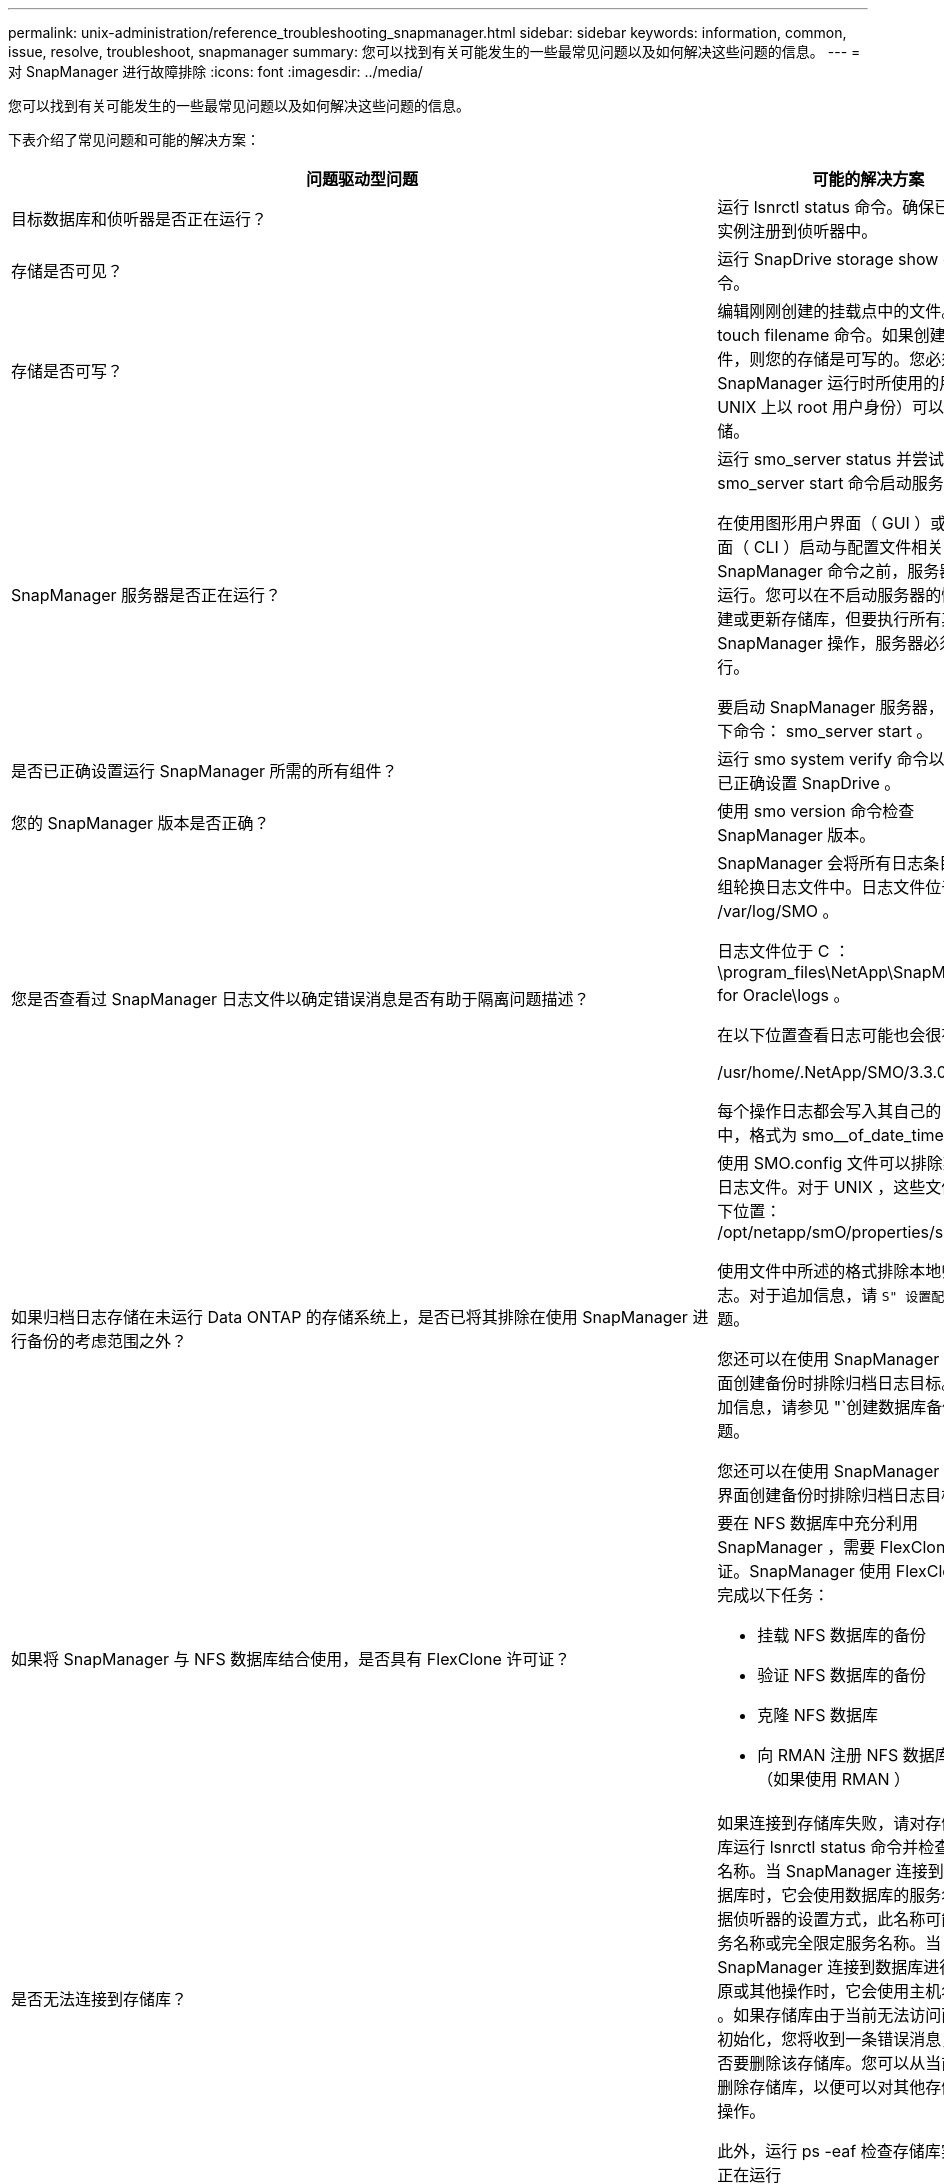 ---
permalink: unix-administration/reference_troubleshooting_snapmanager.html 
sidebar: sidebar 
keywords: information, common, issue, resolve, troubleshoot, snapmanager 
summary: 您可以找到有关可能发生的一些最常见问题以及如何解决这些问题的信息。 
---
= 对 SnapManager 进行故障排除
:icons: font
:imagesdir: ../media/


[role="lead"]
您可以找到有关可能发生的一些最常见问题以及如何解决这些问题的信息。

下表介绍了常见问题和可能的解决方案：

|===
| 问题驱动型问题 | 可能的解决方案 


 a| 
目标数据库和侦听器是否正在运行？
 a| 
运行 lsnrctl status 命令。确保已将数据库实例注册到侦听器中。



 a| 
存储是否可见？
 a| 
运行 SnapDrive storage show -all 命令。



 a| 
存储是否可写？
 a| 
编辑刚刚创建的挂载点中的文件。使用 touch filename 命令。如果创建了该文件，则您的存储是可写的。您必须确保 SnapManager 运行时所使用的用户（例如 UNIX 上以 root 用户身份）可以写入存储。



 a| 
SnapManager 服务器是否正在运行？
 a| 
运行 smo_server status 并尝试使用 smo_server start 命令启动服务器。

在使用图形用户界面（ GUI ）或命令行界面（ CLI ）启动与配置文件相关的 SnapManager 命令之前，服务器必须正在运行。您可以在不启动服务器的情况下创建或更新存储库，但要执行所有其他 SnapManager 操作，服务器必须正在运行。

要启动 SnapManager 服务器，请输入以下命令： smo_server start 。



 a| 
是否已正确设置运行 SnapManager 所需的所有组件？
 a| 
运行 smo system verify 命令以验证是否已正确设置 SnapDrive 。



 a| 
您的 SnapManager 版本是否正确？
 a| 
使用 smo version 命令检查 SnapManager 版本。



 a| 
您是否查看过 SnapManager 日志文件以确定错误消息是否有助于隔离问题描述？
 a| 
SnapManager 会将所有日志条目记录到一组轮换日志文件中。日志文件位于 /var/log/SMO 。

日志文件位于 C ： \program_files\NetApp\SnapManager for Oracle\logs 。

在以下位置查看日志可能也会很有帮助：

/usr/home/.NetApp/SMO/3.3.0/log/

每个操作日志都会写入其自己的日志文件中，格式为 smo__of_date_time.log 。



 a| 
如果归档日志存储在未运行 Data ONTAP 的存储系统上，是否已将其排除在使用 SnapManager 进行备份的考虑范围之外？
 a| 
使用 SMO.config 文件可以排除某些归档日志文件。对于 UNIX ，这些文件位于以下位置： /opt/netapp/smO/properties/smo.config

使用文件中所述的格式排除本地归档日志。对于追加信息，请 `S" 设置配置属性` " 主题。

您还可以在使用 SnapManager 命令行界面创建备份时排除归档日志目标。对于追加信息，请参见 "`创建数据库备份` " 主题。

您还可以在使用 SnapManager 图形用户界面创建备份时排除归档日志目标。



 a| 
如果将 SnapManager 与 NFS 数据库结合使用，是否具有 FlexClone 许可证？
 a| 
要在 NFS 数据库中充分利用 SnapManager ，需要 FlexClone 许可证。SnapManager 使用 FlexClone 功能完成以下任务：

* 挂载 NFS 数据库的备份
* 验证 NFS 数据库的备份
* 克隆 NFS 数据库
* 向 RMAN 注册 NFS 数据库的备份（如果使用 RMAN ）




 a| 
是否无法连接到存储库？
 a| 
如果连接到存储库失败，请对存储库数据库运行 lsnrctl status 命令并检查活动服务名称。当 SnapManager 连接到存储库数据库时，它会使用数据库的服务名称。根据侦听器的设置方式，此名称可能是短服务名称或完全限定服务名称。当 SnapManager 连接到数据库进行备份，还原或其他操作时，它会使用主机名和 SID 。如果存储库由于当前无法访问而未正确初始化，您将收到一条错误消息，询问是否要删除该存储库。您可以从当前视图中删除存储库，以便可以对其他存储库执行操作。

此外，运行 ps -eaf 检查存储库实例是否正在运行



| grepinstance — name 命令。  a| 
系统是否可以解析主机名？



 a| 
检查指定的主机名是否位于其他子网上。如果您收到一条错误消息，指出 SnapManager 无法解析主机名，请在主机文件中添加主机名。将主机名添加到位于 /etc/hosts 的文件中： xxx.xxx.xxx.xxx 主机名 IP 地址
 a| 
SnapDrive 是否正在运行？



 a| 
检查 SnapDrive 守护进程是否正在运行： -snapdrived status

如果守护进程未运行，则会显示一条消息，指出存在连接错误。
 a| 
哪些存储系统配置为可使用 SnapDrive 进行访问？



 a| 
运行命令： -sun SnapDrive config list
 a| 
如何提高 SnapManager 图形用户界面的性能？



 a| 
* 确保您具有存储库，配置文件主机和配置文件的有效用户凭据。
+
如果凭据无效，请清除存储库，配置文件主机和配置文件的用户凭据。重置先前为存储库，配置文件主机和配置文件设置的相同用户凭据。有关追加信息重新设置用户凭据的信息，请参见 `S" 清除凭据缓存后设置凭据` " 。

* 关闭未使用的配置文件。
+
如果打开的配置文件数量更多，则 SnapManager 图形用户界面性能会降低。

* 检查是否在 SnapManager 图形用户界面的 * 管理 * 菜单下的用户首选项窗口中启用了 * 启动时打开 * 。
+
如果启用了此选项，则 /root/.NetApp/SMO/3.3.3/GUI/state 中提供的用户配置（ user.config ）文件将显示为 openOnStartup=profile 。

+
由于已启用 * 启动时打开 * ，因此您必须在用户配置（ user.config ）文件中使用 lastOpenProfile 检查 SnapManager 图形用户界面中最近打开的配置文件： lastOpenProfiles=Profile1 ， PROFILE2 ， PROFILE3 ， ...

+
您可以删除列出的配置文件名称，并且始终保持最小数量的配置文件处于打开状态。

* 与未受保护的配置文件相比，受保护的配置文件刷新所需时间更长。
+
受保护的配置文件将根据用户配置（ user.config ）文件的 protectionStatusRefreshRate 参数中指定的值以一定时间间隔刷新。

+
您可以将此值从默认值（ 300 秒）增加，以便仅在指定时间间隔后刷新受保护的配置文件。

* 在基于 UNIX 的环境上安装新版本的 SnapManager 之前，请删除以下位置提供的 SnapManager 客户端条目：
+
/root/.netapp


 a| 
如果在后台同时启动和运行多个 SnapManager 操作，则 SnapManager 图形用户界面需要较长时间才能刷新。右键单击备份（该备份已删除，但仍显示在 SnapManager 图形用户界面中）时，备份或克隆窗口中不会启用该备份的备份选项。



 a| 
您需要等待 SnapManager 图形用户界面刷新，然后检查备份状态。
 a| 
如果 Oracle 数据库未设置为英语，您会怎么做？



 a| 
如果 Oracle 数据库的语言未设置为英语，则 SnapManager 操作可能会失败。将 Oracle 数据库的语言设置为英语：

. 在 /etc/init.d/smo_server 的初始注释下添加以下内容
+
** NLS_LANG_= 美洲
** 导出 NLS_LANG


. 使用以下命令重新启动 SnapManager 服务器： smo_server restart



NOTE: 如果 Oracle 用户的登录脚本（例如 .bash_profile ， .bashrc 和 .cshrc ）设置为 NLS_LANG ，则必须编辑此脚本，以使其不会覆盖 NLS_LANG 。
 a| 
如果存储库数据库指向多个 IP 且每个 IP 都有不同的主机名，则在备份计划操作失败时，您会怎么做？



 a| 
. 停止 SnapManager 服务器。
. 从要触发备份计划的主机中删除存储库目录中的计划文件。
+
计划文件名可以采用以下格式：

+
** repository_repo_username#repository_database_name#repository_host#repo_port
** repository-repo_usernameerepository_database_name-repository_host-repo_port * 注意： * 您必须确保以与存储库详细信息匹配的格式删除计划文件。


. 重新启动 SnapManager 服务器。
. 从 SnapManager 图形用户界面打开同一存储库下的其他配置文件，以确保不会遗漏这些配置文件的任何计划信息。

 a| 
如果 SnapManager 操作失败并出现凭据文件锁定错误，您会怎么做？



 a| 
SnapManager 会在更新前锁定凭据文件，并在更新后将其解锁。如果同时运行多个操作，其中一个操作可能会锁定凭据文件以进行更新。如果另一个操作同时尝试访问锁定的凭据文件，则操作将失败并显示文件锁定错误。

根据同时运行的频率，在 SMO.config 文件中配置以下参数：

* fileLock.retryInterval = 100 毫秒
* fileLock.timeout = 5000 毫秒



NOTE: 分配给参数的值必须以毫秒为单位。
 a| 
如果备份验证操作的中间状态在 " 监控 " 选项卡中显示失败，即使备份验证操作仍在运行，您会怎么做？



 a| 
此错误消息会记录在 sm_gui.log 文件中。您必须在日志文件中查看以确定 operation.s检测 信号间隔和 operation.s检测 信号阈值参数的新值，这些参数将解决此问题描述。

. 在 SMO.config 文件中添加以下参数：
+
** operation.s检测 信号间隔 = 5000
** operation.s检测 信号阈值 = 5000 SnapManager 分配的默认值为 5000 。


. 为这些参数分配新值。
+

NOTE: 分配给参数的值必须以毫秒为单位。

. 重新启动 SnapManager 服务器并重新执行此操作。

 a| 
遇到堆空间问题描述时应如何操作？



 a| 
在 SnapManager for Oracle 操作期间遇到堆空间问题描述时，必须执行以下步骤：

. 导航到 SnapManager for Oracle 安装目录。
. 从 installationdirectory/bin/sunchjava 路径打开此启动 java 文件。
. 增加 java -Xmx160m java heave-space 参数的值。
+
例如，您可以将默认值 160 米增加到 200 米。

+

NOTE: 如果在早期版本的 SnapManager for Oracle 中增加了 Java heave-space 参数的值，则应保留该值。


 a| 
如果无法使用受保护的备份还原或克隆，您会怎么做？



 a| 
如果您将 SnapManager 3.3.1 与集群模式 Data ONTAP 结合使用并升级到 SnapManager 3.4 ，则会发现此问题描述。在 SnapManager 3.3.1 中，备份会使用后脚本进行保护。从 SnapManager 3.4 开始，备份将使用创建配置文件时选择的 _SnapManager_cDOT_Mirror_ 或 _SnapManager_cDOT_Vault_policies 进行保护。升级到 SnapManager 3.4 后，您可能仍在使用旧配置文件，因此备份将使用备份脚本进行保护。 但是，您不能使用它们通过 SnapManager 进行还原或克隆。

您必须更新配置文件并选择 _SnapManager_cDOT_Mirror_ 或 _SnapManager_cDOT_Vault_policy ，然后删除 SnapManager 3.3.1 中用于数据保护的后处理脚本。
 a| 
如果计划的备份不受保护（ SnapVault ），您会怎么做？

|===